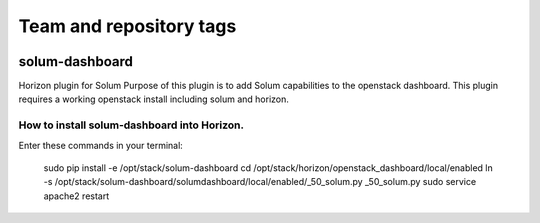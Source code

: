 ========================
Team and repository tags
========================

.. image:: http://governance.openstack.org/badges/solum-dashboard.svg
    :target: http://governance.openstack.org/reference/tags/index.html

.. Change things from this point on

solum-dashboard
===============

Horizon plugin for Solum
Purpose of this plugin is to add Solum capabilities to the openstack dashboard.
This plugin requires a working openstack install including solum and horizon.

How to install solum-dashboard into Horizon.
--------------------------------------------

Enter these commands in your terminal:

 sudo pip install -e /opt/stack/solum-dashboard
 cd /opt/stack/horizon/openstack_dashboard/local/enabled
 ln -s /opt/stack/solum-dashboard/solumdashboard/local/enabled/_50_solum.py _50_solum.py
 sudo service apache2 restart



